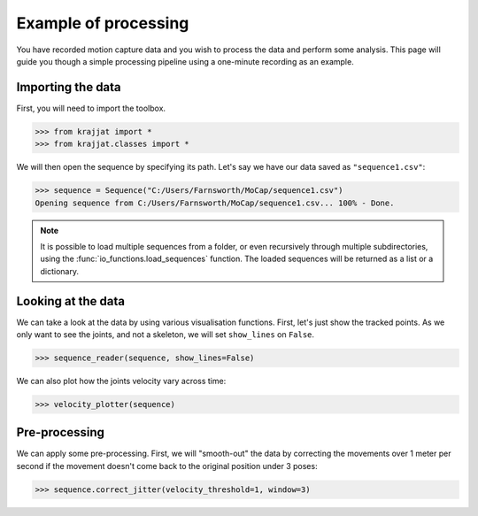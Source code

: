 Example of processing
=====================

You have recorded motion capture data and you wish to process the data and perform some analysis. This page will
guide you though a simple processing pipeline using a one-minute recording as an example.

Importing the data
------------------

First, you will need to import the toolbox.

.. code-block:: python

    >>> from krajjat import *
    >>> from krajjat.classes import *

We will then open the sequence by specifying its path. Let's say we have our data saved as ``"sequence1.csv"``:

.. code-block:: python

    >>> sequence = Sequence("C:/Users/Farnsworth/MoCap/sequence1.csv")
    Opening sequence from C:/Users/Farnsworth/MoCap/sequence1.csv... 100% - Done.

.. note::
    It is possible to load multiple sequences from a folder, or even recursively through multiple subdirectories,
    using the :func:`io_functions.load_sequences` function. The loaded sequences will be returned as a list or a
    dictionary.

Looking at the data
-------------------

We can take a look at the data by using various visualisation functions. First, let's just show the tracked points.
As we only want to see the joints, and not a skeleton, we will set ``show_lines`` on ``False``.

.. code-block:: python

    >>> sequence_reader(sequence, show_lines=False)

We can also plot how the joints velocity vary across time:

.. code-block:: python

    >>> velocity_plotter(sequence)

Pre-processing
--------------

We can apply some pre-processing. First, we will "smooth-out" the data by correcting the movements over 1 meter per
second if the movement doesn't come back to the original position under 3 poses:

.. code-block:: python

    >>> sequence.correct_jitter(velocity_threshold=1, window=3)

